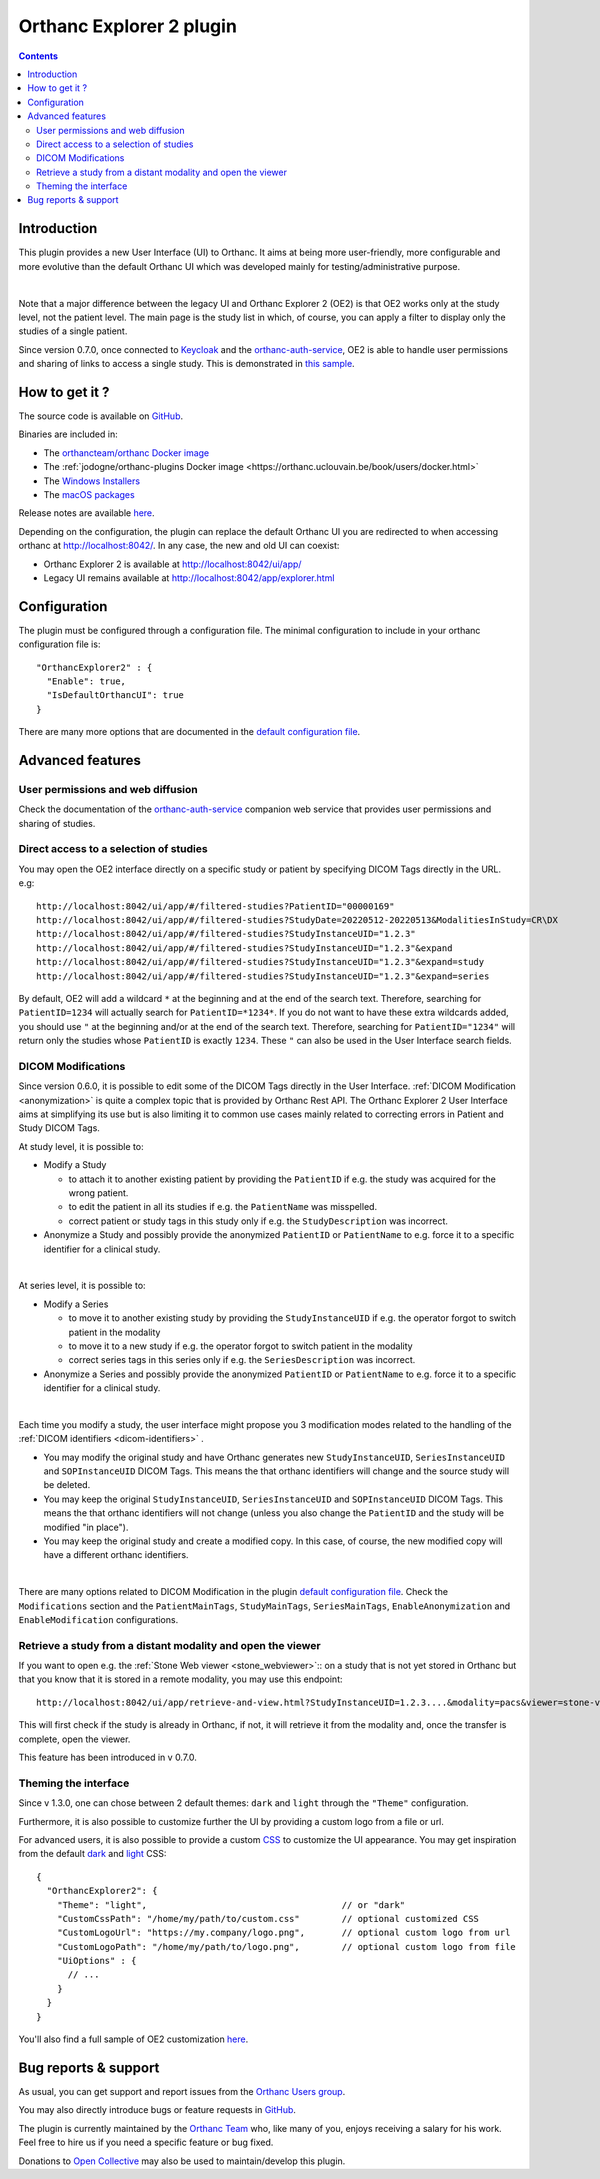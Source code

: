 .. _orthanc-explorer-2:


Orthanc Explorer 2 plugin
=========================

.. contents::

   
Introduction
------------

This plugin provides a new User Interface (UI) to Orthanc.  It aims at being
more user-friendly, more configurable and more evolutive than the default
Orthanc UI which was developed mainly for testing/administrative purpose.

.. image:: ../images/OE2-screenshot-study-list.png
           :align: center
           :width: 1000px

|

Note that a major difference between the legacy UI and Orthanc Explorer 2 (OE2)
is that OE2 works only at the study level, not the patient level.  The main page is
the study list in which, of course, you can apply a filter to display only the studies of a single patient.

Since version 0.7.0, once connected to `Keycloak <https://www.keycloak.org/>`__ and the `orthanc-auth-service <https://github.com/orthanc-team/orthanc-auth-service>`__, 
OE2 is able to handle user permissions and sharing of links to access a single study.  This is demonstrated in `this sample <https://github.com/orthanc-team/orthanc-auth-service/tree/main/minimal-setup/keycloak>`__.

How to get it ?
---------------

The source code is available on `GitHub <https://github.com/orthanc-server/orthanc-explorer-2>`__.

Binaries are included in:

- The `orthancteam/orthanc Docker image <https://hub.docker.com/r/orthancteam/orthanc>`__
- The :ref:`jodogne/orthanc-plugins Docker image <https://orthanc.uclouvain.be/book/users/docker.html>`
- The `Windows Installers <https://orthanc.uclouvain.be/downloads/windows-64/installers/index.html>`__
- The `macOS packages <https://orthanc.uclouvain.be/downloads/macos/packages/index.html>`__

Release notes are available `here <https://github.com/orthanc-server/orthanc-explorer-2/blob/master/release-notes.md>`__.

Depending on the configuration, the plugin can replace the default Orthanc UI you are redirected to when accessing orthanc at `http://localhost:8042/ <http://localhost:8042/>`__.
In any case, the new and old UI can coexist:

- Orthanc Explorer 2 is available at `http://localhost:8042/ui/app/ <http://localhost:8042/ui/app/>`__
- Legacy UI remains available at `http://localhost:8042/app/explorer.html <http://localhost:8042/app/explorer.html>`__


Configuration
-------------

.. highlight:: json

The plugin must be configured through a configuration file.  The minimal configuration to include in your orthanc configuration file is::

  "OrthancExplorer2" : {
    "Enable": true,
    "IsDefaultOrthancUI": true
  }

There are many more options that are documented in the 
`default configuration file <https://github.com/orthanc-server/orthanc-explorer-2/blob/master/Plugin/DefaultConfiguration.json>`__.


Advanced features
-----------------

User permissions and web diffusion
^^^^^^^^^^^^^^^^^^^^^^^^^^^^^^^^^^

Check the documentation of the `orthanc-auth-service <https://github.com/orthanc-team/orthanc-auth-service>`__ 
companion web service that provides user permissions and sharing of studies.


Direct access to a selection of studies
^^^^^^^^^^^^^^^^^^^^^^^^^^^^^^^^^^^^^^^

You may open the OE2 interface directly on a specific study or patient by specifying DICOM Tags directly in the URL.
e.g::

    http://localhost:8042/ui/app/#/filtered-studies?PatientID="00000169"
    http://localhost:8042/ui/app/#/filtered-studies?StudyDate=20220512-20220513&ModalitiesInStudy=CR\DX
    http://localhost:8042/ui/app/#/filtered-studies?StudyInstanceUID="1.2.3"
    http://localhost:8042/ui/app/#/filtered-studies?StudyInstanceUID="1.2.3"&expand
    http://localhost:8042/ui/app/#/filtered-studies?StudyInstanceUID="1.2.3"&expand=study
    http://localhost:8042/ui/app/#/filtered-studies?StudyInstanceUID="1.2.3"&expand=series

By default, OE2 will add a wildcard ``*`` at the beginning and at the end of the search text.  Therefore, searching
for ``PatientID=1234`` will actually search for ``PatientID=*1234*``.  If you do not want to have these extra wildcards
added, you should use ``"`` at the beginning and/or at the end of the search text.  Therefore, searching for
``PatientID="1234"`` will return only the studies whose ``PatientID`` is exactly ``1234``.
These ``"`` can also be used in the User Interface search fields.


DICOM Modifications
^^^^^^^^^^^^^^^^^^^

Since version 0.6.0, it is possible to edit some of the DICOM Tags directly in the User Interface.
:ref:`DICOM Modification <anonymization>` is quite a complex topic that is provided by Orthanc
Rest API.  The Orthanc Explorer 2 User Interface aims at simplifying its use but is also limiting
it to common use cases mainly related to correcting errors in Patient and Study DICOM Tags.

At study level, it is possible to:

- Modify a Study
  
  - to attach it to another existing patient by providing the ``PatientID`` if e.g. the study was
    acquired for the wrong patient.
  - to edit the patient in all its studies if e.g. the ``PatientName`` was misspelled.
  - correct patient or study tags in this study only if e.g. the ``StudyDescription`` was incorrect.

- Anonymize a Study and possibly provide the anonymized ``PatientID`` or ``PatientName`` to
  e.g. force it to a specific identifier for a clinical study.
  
.. image:: ../images/OE2-modify-study.png
           :align: center
           :width: 1000px

|


At series level, it is possible to:

- Modify a Series
  
  - to move it to another existing study by providing the ``StudyInstanceUID`` if e.g. the operator
    forgot to switch patient in the modality
  - to move it to a new study if e.g. the operator forgot to switch patient in the modality
  - correct series tags in this series only if e.g. the ``SeriesDescription`` was incorrect.

- Anonymize a Series and possibly provide the anonymized ``PatientID`` or ``PatientName`` to
  e.g. force it to a specific identifier for a clinical study.
  
.. image:: ../images/OE2-modify-series.png
           :align: center
           :width: 1000px

|

Each time you modify a study, the user interface might propose you 3 modification modes related to
the handling of the :ref:`DICOM identifiers <dicom-identifiers>` .

- You may modify the original study and have Orthanc generates new ``StudyInstanceUID``, ``SeriesInstanceUID``
  and ``SOPInstanceUID`` DICOM Tags.  This means the that orthanc identifiers will change and the source
  study will be deleted.
- You may keep the original ``StudyInstanceUID``, ``SeriesInstanceUID`` and ``SOPInstanceUID`` DICOM Tags.  
  This means the that orthanc identifiers will not change (unless you also change the ``PatientID`` and the 
  study will be modified "in place").
- You may keep the original study and create a modified copy.  In this case, of course, the new modified copy
  will have a different orthanc identifiers.


.. image:: ../images/OE2-modify-options.png
           :align: center
           :width: 700px

|

There are many options related to DICOM Modification in the plugin 
`default configuration file <https://github.com/orthanc-server/orthanc-explorer-2/blob/master/Plugin/DefaultConfiguration.json>`__.
Check the ``Modifications`` section and the ``PatientMainTags``, ``StudyMainTags``, ``SeriesMainTags``, ``EnableAnonymization``
and ``EnableModification`` configurations.


Retrieve a study from a distant modality and open the viewer
^^^^^^^^^^^^^^^^^^^^^^^^^^^^^^^^^^^^^^^^^^^^^^^^^^^^^^^^^^^^

If you want to open e.g. the :ref:`Stone Web viewer <stone_webviewer>`:: on a study that is not yet
stored in Orthanc but that you know that it is stored in a remote modality, you may use this endpoint::

    http://localhost:8042/ui/app/retrieve-and-view.html?StudyInstanceUID=1.2.3....&modality=pacs&viewer=stone-viewer

This will first check if the study is already in Orthanc, if not, it will retrieve it from the modality and,
once the transfer is complete, open the viewer.

This feature has been introduced in v 0.7.0.


Theming the interface
^^^^^^^^^^^^^^^^^^^^^

Since v 1.3.0, one can chose between 2 default themes: ``dark`` and ``light`` through the ``"Theme"`` configuration.

Furthermore, it is also possible to customize further the UI by providing a custom logo from a file or url.

For advanced users, it is also possible to provide a custom `CSS <https://en.wikipedia.org/wiki/CSS>`__ to customize
the UI appearance.  You may get inspiration from the default `dark <https://github.com/orthanc-server/orthanc-explorer-2/blob/master/WebApplication/src/assets/css/defaults-dark.css>`__
and `light <https://github.com/orthanc-server/orthanc-explorer-2/blob/master/WebApplication/src/assets/css/defaults-light.css>`__ CSS::

    {
      "OrthancExplorer2": {
        "Theme": "light",                                     // or "dark"
        "CustomCssPath": "/home/my/path/to/custom.css"        // optional customized CSS
        "CustomLogoUrl": "https://my.company/logo.png",       // optional custom logo from url
        "CustomLogoPath": "/home/my/path/to/logo.png",        // optional custom logo from file
        "UiOptions" : {
          // ...
        }
      }
    }

You'll also find a full sample of OE2 customization `here <https://github.com/orthanc-server/orthanc-setup-samples/tree/master/docker/oe2-custom>`__.


Bug reports & support
---------------------

As usual, you can get support and report issues from the `Orthanc Users group <https://discourse.orthanc-server.org/>`__.

You may also directly introduce bugs or feature requests in `GitHub <https://github.com/orthanc-server/orthanc-explorer-2/issues>`__.

The plugin is currently maintained by the `Orthanc Team <https://orthanc.team/>`__ who, like many of you, enjoys 
receiving a salary for his work.  Feel free to hire us if you need a specific feature or bug fixed.

Donations to `Open Collective <https://opencollective.com/orthanc>`__ may also be used to maintain/develop this plugin.
